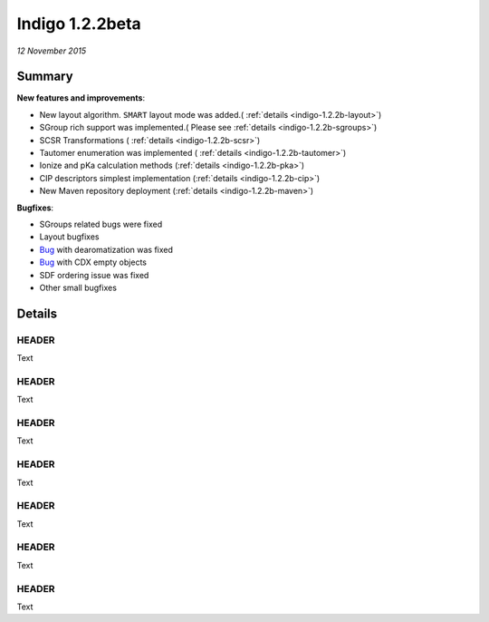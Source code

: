 ################
Indigo 1.2.2beta
################

*12 November 2015*

*******
Summary
*******


**New features and improvements**:

* New layout algorithm. ``SMART`` layout mode was added.( :ref:`details <indigo-1.2.2b-layout>`)

* SGroup rich support was implemented.( Please see :ref:`details <indigo-1.2.2b-sgroups>`)

* SCSR Transformations ( :ref:`details <indigo-1.2.2b-scsr>`)

* Tautomer enumeration was implemented ( :ref:`details <indigo-1.2.2b-tautomer>`)

* Ionize and pKa calculation methods (:ref:`details <indigo-1.2.2b-pka>`)

* CIP descriptors simplest implementation (:ref:`details <indigo-1.2.2b-cip>`)

* New Maven repository deployment (:ref:`details <indigo-1.2.2b-maven>`)

**Bugfixes**:

* SGroups related bugs were fixed

* Layout bugfixes

* `Bug <https://github.com/epam/Indigo/issues/22>`__ with dearomatization was fixed 

* `Bug <https://github.com/epam/Indigo/issues/21>`__ with CDX empty objects

* SDF ordering issue was fixed

* Other small bugfixes




*******
Details
*******

.. _indigo-1.2.2b-layout:

======
HEADER
======

Text

.. _indigo-1.2.2b-sgroups:

======
HEADER
======

Text


.. _indigo-1.2.2b-scsr:

======
HEADER
======

Text


.. _indigo-1.2.2b-tautomer:

======
HEADER
======

Text


.. _indigo-1.2.2b-pka:

======
HEADER
======

Text


.. _indigo-1.2.2b-cip:

======
HEADER
======

Text


.. _indigo-1.2.2b-maven:


======
HEADER
======

Text


.. indigorenderer::
    :indigoobjecttype: code
    :indigoloadertype: code

    indigo.setOption("standardize-stereo", True);

    mol1 = indigo.loadMolecule('CCN1C(SC(C)N1)')
    mol2 = mol1.clone()

    mol2.standardize()

    array = indigo.createArray()

    mol1.setProperty("grid-comment", "before")
    mol2.setProperty("grid-comment", "after")
    
    array.arrayAdd(mol1)
    array.arrayAdd(mol2)

    indigo.setOption("render-grid-title-property", "grid-comment")
    indigo.setOption("render-grid-margins", "20, 10")
    indigo.setOption("render-grid-title-offset", "10")

    indigoRenderer.renderGridToFile(array, None, 2, 'result.png')



